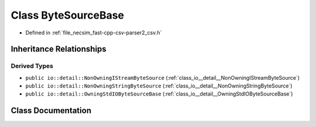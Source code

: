 .. _class_io__ByteSourceBase:

Class ByteSourceBase
====================

- Defined in :ref:`file_necsim_fast-cpp-csv-parser2_csv.h`


Inheritance Relationships
-------------------------

Derived Types
*************

- ``public io::detail::NonOwningIStreamByteSource`` (:ref:`class_io__detail__NonOwningIStreamByteSource`)
- ``public io::detail::NonOwningStringByteSource`` (:ref:`class_io__detail__NonOwningStringByteSource`)
- ``public io::detail::OwningStdIOByteSourceBase`` (:ref:`class_io__detail__OwningStdIOByteSourceBase`)


Class Documentation
-------------------


.. doxygenclass:: io::ByteSourceBase
   :members:
   :protected-members:
   :undoc-members: